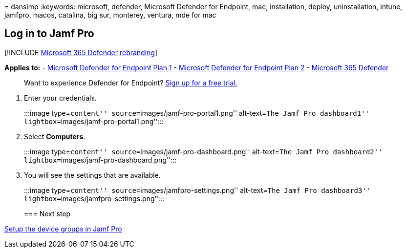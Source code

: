= 
dansimp
:keywords: microsoft, defender, Microsoft Defender for Endpoint, mac,
installation, deploy, uninstallation, intune, jamfpro, macos, catalina,
big sur, monterey, ventura, mde for mac

== Log in to Jamf Pro

{empty}[!INCLUDE link:../../includes/microsoft-defender.md[Microsoft 365
Defender rebranding]]

*Applies to:* -
https://go.microsoft.com/fwlink/p/?linkid=2154037[Microsoft Defender for
Endpoint Plan 1] -
https://go.microsoft.com/fwlink/p/?linkid=2154037[Microsoft Defender for
Endpoint Plan 2] -
https://go.microsoft.com/fwlink/?linkid=2118804[Microsoft 365 Defender]

____
Want to experience Defender for Endpoint?
https://signup.microsoft.com/create-account/signup?products=7f379fee-c4f9-4278-b0a1-e4c8c2fcdf7e&ru=https://aka.ms/MDEp2OpenTrial?ocid=docs-wdatp-investigateip-abovefoldlink[Sign
up for a free trial.]
____

[arabic]
. Enter your credentials.
+
:::image type=``content'' source=``images/jamf-pro-portal1.png''
alt-text=``The Jamf Pro dashboard1''
lightbox=``images/jamf-pro-portal1.png'':::
. Select *Computers*.
+
:::image type=``content'' source=``images/jamf-pro-dashboard.png''
alt-text=``The Jamf Pro dashboard2''
lightbox=``images/jamf-pro-dashboard.png'':::
. You will see the settings that are available.
+
:::image type=``content'' source=``images/jamfpro-settings.png''
alt-text=``The Jamf Pro dashboard3''
lightbox=``images/jamfpro-settings.png'':::

=== Next step

link:mac-jamfpro-device-groups.md[Setup the device groups in Jamf Pro]
